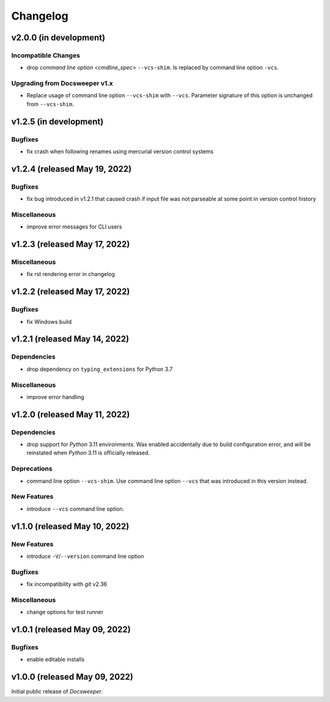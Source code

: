 ===========
 Changelog
===========
..
    Template:

    vX.X.X (released XXX XX, XXXX)
    ==============================

    Dependencies
    ------------

    Incompatible Changes
    --------------------

    Deprecations
    ------------

    New Features
    ------------

    Bugfixes
    --------

    Miscellaneous
    -------------

v2.0.0 (in development)
=======================

Incompatible Changes
--------------------

- drop `command line option <cmdline_spec>` ``--vcs-shim``. Is replaced by command line
  option ``-vcs``.

Upgrading from Docsweeper v1.x
------------------------------

- Replace usage of command line option ``--vcs-shim`` with ``--vcs``. Parameter
  signature of this option is unchanged from ``--vcs-shim``.

v1.2.5 (in development)
=======================

Bugfixes
--------

- fix crash when following renames using mercurial version control systems

v1.2.4 (released May 19, 2022)
==============================

Bugfixes
--------

- fix bug introduced in v1.2.1 that caused crash if input file was not
  parseable at some point in version control history

Miscellaneous
-------------
- improve error messages for CLI users

v1.2.3 (released May 17, 2022)
==============================

Miscellaneous
-------------
- fix rst rendering error in changelog

v1.2.2 (released May 17, 2022)
==============================

Bugfixes
--------

- fix Windows build

v1.2.1 (released May 14, 2022)
==============================

Dependencies
------------

- drop dependency on ``typing_extensions`` for Python 3.7

Miscellaneous
-------------

- improve error handling

v1.2.0 (released May 11, 2022)
==============================

Dependencies
------------

- drop support for *Python* 3.11 environments. Was enabled accidentally due to build
  configuration error, and will be reinstated when *Python* 3.11 is officially released.

Deprecations
------------

- command line option ``--vcs-shim``. Use command line option ``--vcs`` that was
  introduced in this version instead.

New Features
------------

- introduce ``--vcs`` command line option.

v1.1.0 (released May 10, 2022)
==============================

New Features
------------

- introduce ``-V``/``--version`` command line option

Bugfixes
--------

- fix incompatibility with *git* v2.36

Miscellaneous
-------------

- change options for test runner

v1.0.1 (released May 09, 2022)
==============================

Bugfixes
--------

- enable editable installs

v1.0.0 (released May 09, 2022)
==============================

Initial public release of *Docsweeper*.
